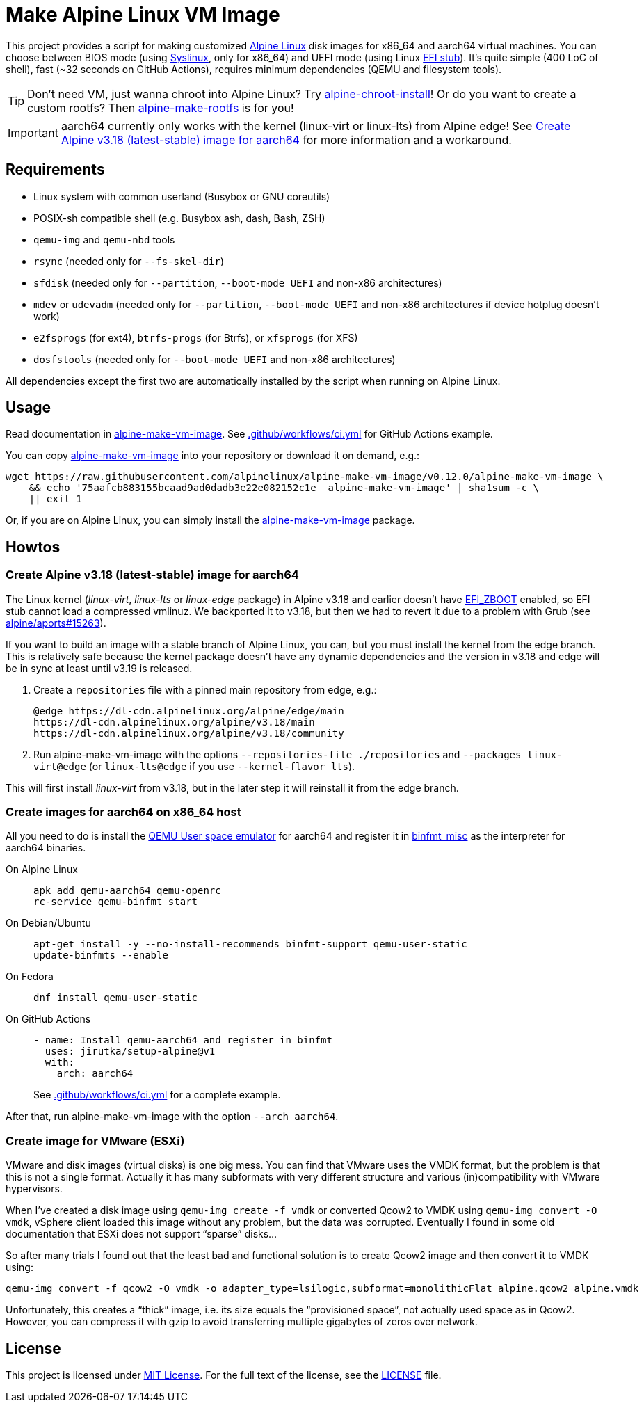 = Make Alpine Linux VM Image
:script-name: alpine-make-vm-image
:script-sha1: 75aafcb883155bcaad9ad0dadb3e22e082152c1e
:gh-name: alpinelinux/{script-name}
:version: 0.12.0

ifdef::env-github[]
image:https://github.com/{gh-name}/workflows/CI/badge.svg["Build Status", link="https://github.com/{gh-name}/actions"]
endif::env-github[]

This project provides a script for making customized https://alpinelinux.org/[Alpine Linux] disk images for x86_64 and aarch64 virtual machines.
You can choose between BIOS mode (using https://syslinux.org/[Syslinux], only for x86_64) and UEFI mode (using Linux https://docs.kernel.org/admin-guide/efi-stub.html[EFI stub]).
It’s quite simple (400 LoC of shell), fast (~32 seconds on GitHub Actions), requires minimum dependencies (QEMU and filesystem tools).

TIP: Don’t need VM, just wanna chroot into Alpine Linux?
     Try https://github.com/alpinelinux/alpine-chroot-install[alpine-chroot-install]!
     Or do you want to create a custom rootfs?
     Then https://github.com/alpinelinux/alpine-make-rootfs[alpine-make-rootfs] is for you!

IMPORTANT: aarch64 currently only works with the kernel (linux-virt or linux-lts) from Alpine edge! See <<aarch64-v3.18>> for more information and a workaround.


== Requirements

* Linux system with common userland (Busybox or GNU coreutils)
* POSIX-sh compatible shell (e.g. Busybox ash, dash, Bash, ZSH)
* `qemu-img` and `qemu-nbd` tools
* `rsync` (needed only for `--fs-skel-dir`)
* `sfdisk` (needed only for `--partition`, `--boot-mode UEFI` and non-x86 architectures)
* `mdev` or `udevadm` (needed only for `--partition`, `--boot-mode UEFI` and non-x86 architectures if device hotplug doesn’t work)
* `e2fsprogs` (for ext4), `btrfs-progs` (for Btrfs), or `xfsprogs` (for XFS)
* `dosfstools` (needed only for `--boot-mode UEFI` and non-x86 architectures)

All dependencies except the first two are automatically installed by the script when running on Alpine Linux.


== Usage

Read documentation in link:{script-name}[{script-name}].
See link:.github/workflows/ci.yml[] for GitHub Actions example.

You can copy link:{script-name}[{script-name}] into your repository or download it on demand, e.g.:

[source, sh, subs="+attributes"]
wget https://raw.githubusercontent.com/{gh-name}/v{version}/{script-name} \
    && echo '{script-sha1}  {script-name}' | sha1sum -c \
    || exit 1

Or, if you are on Alpine Linux, you can simply install the https://pkgs.alpinelinux.org/packages?name={script-name}[{script-name}] package.


== Howtos

[[aarch64-v3.18]]
=== Create Alpine v3.18 (latest-stable) image for aarch64

The Linux kernel (_linux-virt_, _linux-lts_ or _linux-edge_ package) in Alpine v3.18 and earlier doesn’t have https://cateee.net/lkddb/web-lkddb/EFI_ZBOOT.html[EFI_ZBOOT] enabled, so EFI stub cannot load a compressed vmlinuz.
We backported it to v3.18, but then we had to revert it due to a problem with Grub (see https://gitlab.alpinelinux.org/alpine/aports/-/issues/15263[alpine/aports#15263]).

If you want to build an image with a stable branch of Alpine Linux, you can, but you must install the kernel from the edge branch.
This is relatively safe because the kernel package doesn’t have any dynamic dependencies and the version in v3.18 and edge will be in sync at least until v3.19 is released.

. Create a `repositories` file with a pinned main repository from edge, e.g.:
+
[source]
----
@edge https://dl-cdn.alpinelinux.org/alpine/edge/main
https://dl-cdn.alpinelinux.org/alpine/v3.18/main
https://dl-cdn.alpinelinux.org/alpine/v3.18/community
----

. Run {script-name} with the options `--repositories-file ./repositories` and `--packages linux-virt@edge` (or `linux-lts@edge` if you use `--kernel-flavor lts`).

This will first install _linux-virt_ from v3.18, but in the later step it will reinstall it from the edge branch.


=== Create images for aarch64 on x86_64 host

All you need to do is install the https://www.qemu.org/docs/master/user/main.html[QEMU User space emulator] for aarch64 and register it in https://docs.kernel.org/admin-guide/binfmt-misc.html[binfmt_misc] as the interpreter for aarch64 binaries.

On Alpine Linux::
+
[source, sh]
apk add qemu-aarch64 qemu-openrc
rc-service qemu-binfmt start

On Debian/Ubuntu::
+
[source, sh]
apt-get install -y --no-install-recommends binfmt-support qemu-user-static
update-binfmts --enable

On Fedora::
+
[source, sh]
dnf install qemu-user-static

On GitHub Actions::
+
[source, yaml]
----
- name: Install qemu-aarch64 and register in binfmt
  uses: jirutka/setup-alpine@v1
  with:
    arch: aarch64
----
+
See link:.github/workflows/ci.yml[] for a complete example.

After that, run {script-name} with the option `--arch aarch64`.


=== Create image for VMware (ESXi)

VMware and disk images (virtual disks) is one big mess.
You can find that VMware uses the VMDK format, but the problem is that this is not a single format.
Actually it has many subformats with very different structure and various (in)compatibility with VMware hypervisors.

When I’ve created a disk image using `qemu-img create -f vmdk` or converted Qcow2 to VMDK using `qemu-img convert -O vmdk`, vSphere client loaded this image without any problem, but the data was corrupted.
Eventually I found in some old documentation that ESXi does not support “sparse” disks…

So after many trials I found out that the least bad and functional solution is to create Qcow2 image and then convert it to VMDK using:

[source, sh]
qemu-img convert -f qcow2 -O vmdk -o adapter_type=lsilogic,subformat=monolithicFlat alpine.qcow2 alpine.vmdk

Unfortunately, this creates a “thick” image, i.e. its size equals the “provisioned space”, not actually used space as in Qcow2.
However, you can compress it with gzip to avoid transferring multiple gigabytes of zeros over network.


== License

This project is licensed under http://opensource.org/licenses/MIT/[MIT License].
For the full text of the license, see the link:LICENSE[LICENSE] file.
